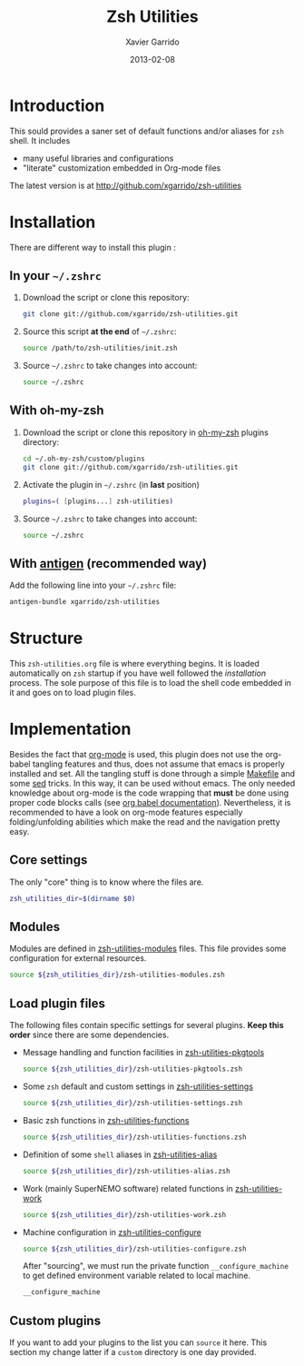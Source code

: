#+TITLE:  Zsh Utilities
#+AUTHOR: Xavier Garrido
#+DATE:   2013-02-08
#+OPTIONS: toc:nil num:nil ^:nil

* Introduction
This sould provides a saner set of default functions and/or aliases for =zsh=
shell. It includes
- many useful libraries and configurations
- "literate" customization embedded in Org-mode files

The latest version is at http://github.com/xgarrido/zsh-utilities

* Installation
There are different way to install this plugin :
** In your =~/.zshrc=
1) Download the script or clone this repository:
   #+BEGIN_SRC sh :tangle no
     git clone git://github.com/xgarrido/zsh-utilities.git
   #+END_SRC

2) Source this script *at the end* of =~/.zshrc=:
   #+BEGIN_SRC sh :tangle no
     source /path/to/zsh-utilities/init.zsh
   #+END_SRC

3) Source =~/.zshrc= to take changes into account:
   #+BEGIN_SRC sh :tangle no
     source ~/.zshrc
   #+END_SRC

** With oh-my-zsh
1) Download the script or clone this repository in [[http://github.com/robbyrussell/oh-my-zsh][oh-my-zsh]] plugins directory:
   #+BEGIN_SRC sh :tangle no
     cd ~/.oh-my-zsh/custom/plugins
     git clone git://github.com/xgarrido/zsh-utilities.git
   #+END_SRC

2) Activate the plugin in =~/.zshrc= (in *last* position)
   #+BEGIN_SRC sh :tangle no
     plugins=( [plugins...] zsh-utilities)
   #+END_SRC

3) Source =~/.zshrc= to take changes into account:
   #+BEGIN_SRC sh :tangle no
     source ~/.zshrc
   #+END_SRC

** With [[https://github.com/zsh-users/antigen][antigen]] (recommended way)
Add the following line into your =~/.zshrc= file:
#+BEGIN_SRC sh :tangle no
  antigen-bundle xgarrido/zsh-utilities
#+END_SRC

* Structure
This =zsh-utilities.org= file is where everything begins. It is loaded
automatically on =zsh= startup if you have well followed the [[Installation][installation]]
process. The sole purpose of this file is to load the shell code embedded in
it and goes on to load plugin files.

* Implementation
Besides the fact that [[http://orgmode.org/][org-mode]] is used, this plugin does not use the org-babel
tangling features and thus, does not assume that emacs is properly installed and
set. All the tangling stuff is done through a simple [[file:Makefile][Makefile]] and some [[http://www.gnu.org/software/sed/][sed]]
tricks. In this way, it can be used without emacs. The only needed knowledge
about org-mode is the code wrapping that *must* be done using proper code blocks
calls (see [[http://orgmode.org/manual/Structure-of-code-blocks.html#Structure-of-code-blocks][org babel documentation]]). Nevertheless, it is recommended to have a
look on org-mode features especially folding/unfolding abilities which make the
read and the navigation pretty easy.

** Core settings
The only "core" thing is to know where the files are.
#+BEGIN_SRC sh
  zsh_utilities_dir=$(dirname $0)
#+END_SRC

** Modules
Modules are defined in [[file:zsh-utilities-modules.org][zsh-utilities-modules]] files. This file provides some
configuration for external resources.

#+BEGIN_SRC sh
  source ${zsh_utilities_dir}/zsh-utilities-modules.zsh
#+END_SRC

** Load plugin files
The following files contain specific settings for several plugins. *Keep this
order* since there are some dependencies.

- Message handling and function facilities in [[file:zsh-utilities-pkgtools.org][zsh-utilities-pkgtools]]
  #+BEGIN_SRC sh
    source ${zsh_utilities_dir}/zsh-utilities-pkgtools.zsh
  #+END_SRC

- Some =zsh= default and custom settings in [[file:zsh-utilities-settings.org][zsh-utilities-settings]]
  #+BEGIN_SRC sh
    source ${zsh_utilities_dir}/zsh-utilities-settings.zsh
  #+END_SRC

- Basic zsh functions in [[file:zsh-utilities-functions.org][zsh-utilities-functions]]
  #+BEGIN_SRC sh
    source ${zsh_utilities_dir}/zsh-utilities-functions.zsh
  #+END_SRC

- Definition of some =shell= aliases in [[file:zsh-utilities-alias.org][zsh-utilities-alias]]
  #+BEGIN_SRC sh
    source ${zsh_utilities_dir}/zsh-utilities-alias.zsh
  #+END_SRC

- Work (mainly SuperNEMO software) related functions in [[file:zsh-utilities-work.org][zsh-utilities-work]]
  #+BEGIN_SRC sh
    source ${zsh_utilities_dir}/zsh-utilities-work.zsh
  #+END_SRC

- Machine configuration in [[file:zsh-utilities-configure.org][zsh-utilities-configure]]
  #+BEGIN_SRC sh
    source ${zsh_utilities_dir}/zsh-utilities-configure.zsh
  #+END_SRC

  After "sourcing", we must run the private function =__configure_machine= to
  get defined environment variable related to local machine.
  #+BEGIN_SRC sh
    __configure_machine
  #+END_SRC

** Custom plugins
If you want to add your plugins to the list you can =source= it here. This
section my change latter if a =custom= directory is one day provided.
